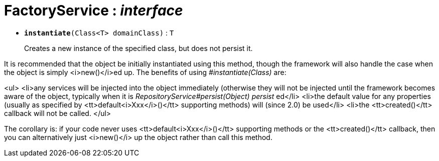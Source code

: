 = FactoryService : _interface_







* `*instantiate*(Class<T> domainClass)` : `T`
+
Creates a new instance of the specified class, but does not persist it.



It is recommended that the object be initially instantiated using
this method, though the framework will also handle the case when
the object is simply <i>new()</i>ed up.  The benefits of using
 _#instantiate(Class)_  are:


<ul>
<li>any services will be injected into the object immediately
    (otherwise they will not be injected until the framework
    becomes aware of the object, typically when it is
     _RepositoryService#persist(Object) persist_ ed</li>
<li>the default value for any properties (usually as specified by
    <tt>default<i>Xxx</i>()</tt> supporting methods) will (since 2.0) be
    used</li>
<li>the <tt>created()</tt> callback will not be called.
</ul>



The corollary is: if your code never uses <tt>default<i>Xxx</i>()</tt>
supporting methods or the <tt>created()</tt> callback, then you can
alternatively just <i>new()</i> up the object rather than call this
method.


